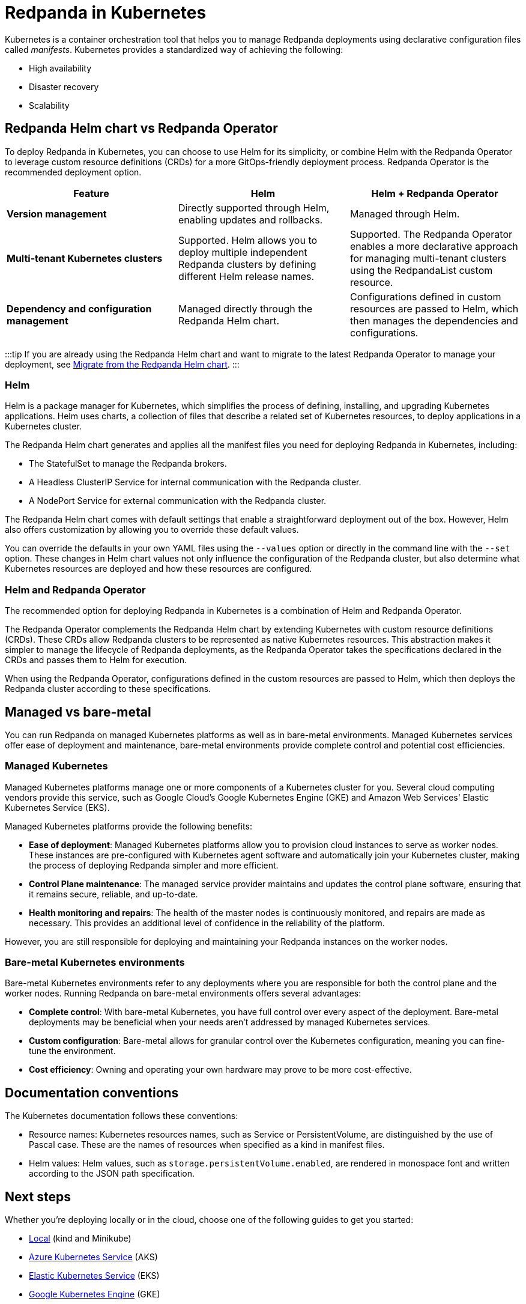 = Redpanda in Kubernetes
:description: Learn about Redpanda in Kubernetes and the tools that are available.
:tags: ["Kubernetes"]

Kubernetes is a container orchestration tool that helps you to manage Redpanda deployments using declarative configuration files called _manifests_.
Kubernetes provides a standardized way of achieving the following:

* High availability
* Disaster recovery
* Scalability

== Redpanda Helm chart vs Redpanda Operator

To deploy Redpanda in Kubernetes, you can choose to use Helm for its simplicity, or combine Helm with the Redpanda Operator to leverage custom resource definitions (CRDs) for a more GitOps-friendly deployment process. Redpanda Operator is the recommended deployment option.

|===
| Feature | Helm | Helm + Redpanda Operator

| *Version management*
| Directly supported through Helm, enabling updates and rollbacks.
| Managed through Helm.

| *Multi-tenant Kubernetes clusters*
| Supported. Helm allows you to deploy multiple independent Redpanda clusters by defining different Helm release names.
| Supported. The Redpanda Operator enables a more declarative approach for managing multi-tenant clusters using the RedpandaList custom resource.

| *Dependency and configuration management*
| Managed directly through the Redpanda Helm chart.
| Configurations defined in custom resources are passed to Helm, which then manages the dependencies and configurations.
|===

:::tip
If you are already using the Redpanda Helm chart and want to migrate to the latest Redpanda Operator to manage your deployment, see xref:upgrade:migrate:kubernetes:helm-to-operator.adoc[Migrate from the Redpanda Helm chart].
:::

=== Helm

Helm is a package manager for Kubernetes, which simplifies the process of defining, installing, and upgrading Kubernetes applications. Helm uses charts, a collection of files that describe a related set of Kubernetes resources, to deploy applications in a Kubernetes cluster.

The Redpanda Helm chart generates and applies all the manifest files you need for deploying Redpanda in Kubernetes, including:

* The StatefulSet to manage the Redpanda brokers.
* A Headless ClusterIP Service for internal communication with the Redpanda cluster.
* A NodePort Service for external communication with the Redpanda cluster.

The Redpanda Helm chart comes with default settings that enable a straightforward deployment out of the box. However, Helm also offers customization by allowing you to override these default values.

You can override the defaults in your own YAML files using the `--values` option or directly in the command line with the `--set` option. These changes in Helm chart values not only influence the configuration of the Redpanda cluster, but also determine what Kubernetes resources are deployed and how these resources are configured.

=== Helm and Redpanda Operator

The recommended option for deploying Redpanda in Kubernetes is a combination of Helm and Redpanda Operator.

The Redpanda Operator complements the Redpanda Helm chart by extending Kubernetes with custom resource definitions (CRDs). These CRDs allow Redpanda clusters to be represented as native Kubernetes resources. This abstraction makes it simpler to manage the lifecycle of Redpanda deployments, as the Redpanda Operator takes the specifications declared in the CRDs and passes them to Helm for execution.

When using the Redpanda Operator, configurations defined in the custom resources are passed to Helm, which then deploys the Redpanda cluster according to these specifications.

== Managed vs bare-metal

You can run Redpanda on managed Kubernetes platforms as well as in bare-metal environments. Managed Kubernetes services offer ease of deployment and maintenance, bare-metal environments provide complete control and potential cost efficiencies.

=== Managed Kubernetes

Managed Kubernetes platforms manage one or more components of a Kubernetes cluster for you. Several cloud computing vendors provide this service, such as Google Cloud's Google Kubernetes Engine (GKE) and Amazon Web Services' Elastic Kubernetes Service (EKS).

Managed Kubernetes platforms provide the following benefits:

* *Ease of deployment*: Managed Kubernetes platforms allow you to provision cloud instances to serve as worker nodes. These instances are pre-configured with Kubernetes agent software and automatically join your Kubernetes cluster, making the process of deploying Redpanda simpler and more efficient.
* *Control Plane maintenance*: The managed service provider maintains and updates the control plane software, ensuring that it remains secure, reliable, and up-to-date.
* *Health monitoring and repairs*: The health of the master nodes is continuously monitored, and repairs are made as necessary. This provides an additional level of confidence in the reliability of the platform.

However, you are still responsible for deploying and maintaining your Redpanda instances on the worker nodes.

=== Bare-metal Kubernetes environments

Bare-metal Kubernetes environments refer to any deployments where you are responsible for both the control plane and the worker nodes. Running Redpanda on bare-metal environments offers several advantages:

* *Complete control*: With bare-metal Kubernetes, you have full control over every aspect of the deployment. Bare-metal deployments may be beneficial when your needs aren't addressed by managed Kubernetes services.
* *Custom configuration*: Bare-metal allows for granular control over the Kubernetes configuration, meaning you can fine-tune the environment.
* *Cost efficiency*: Owning and operating your own hardware may prove to be more cost-effective.

== Documentation conventions

The Kubernetes documentation follows these conventions:

* Resource names: Kubernetes resources names, such as Service or PersistentVolume, are distinguished by the use of Pascal case. These are the names of resources when specified as a kind in manifest files.
* Helm values: Helm values, such as `storage.persistentVolume.enabled`, are rendered in monospace font and written according to the JSON path specification.

== Next steps

Whether you're deploying locally or in the cloud, choose one of the following guides to get you started:

* xref::local-guide.adoc[Local] (kind and Minikube)
* xref::aks-guide.adoc[Azure Kubernetes Service] (AKS)
* xref::eks-guide.adoc[Elastic Kubernetes Service] (EKS)
* xref::gke-guide.adoc[Google Kubernetes Engine] (GKE)

Or, you can explore our xref::production-workflow.adoc[production workflow] to learn more about the requirements and best practices.

== Suggested reading

* Learn what an operator is in the https://kubernetes.io/docs/concepts/extend-kubernetes/operator/[Kubernetes documentation].
* Learn about Helm concepts in the https://helm.sh/docs/intro/using_helm/[Helm documentation].
* xref:reference:redpanda-helm-spec.adoc[Redpanda Helm Specification]
* xref:reference:crd.adoc[Redpanda CRD Reference]
